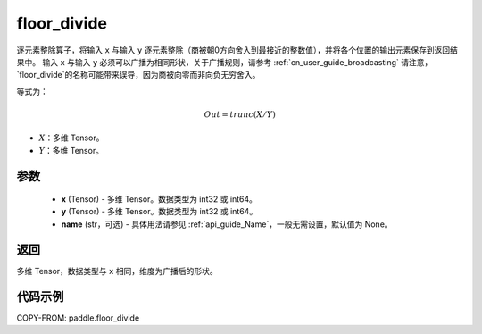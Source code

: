 .. _cn_api_tensor_floor_divide:

floor_divide
-------------------------------

.. py:function:: paddle.floor_divide(x, y, name=None)

逐元素整除算子，将输入 ``x`` 与输入 ``y`` 逐元素整除（商被朝0方向舍入到最接近的整数值），并将各个位置的输出元素保存到返回结果中。
输入 ``x`` 与输入 ``y`` 必须可以广播为相同形状，关于广播规则，请参考 :ref:`cn_user_guide_broadcasting`
请注意，`floor_divide`的名称可能带来误导，因为商被向零而非向负无穷舍入。

等式为：

.. math::
        Out = trunc(X / Y)

- :math:`X`：多维 Tensor。
- :math:`Y`：多维 Tensor。

参数
:::::::::
        - **x** (Tensor) - 多维 Tensor。数据类型为 int32 或 int64。
        - **y** (Tensor) - 多维 Tensor。数据类型为 int32 或 int64。
        - **name** (str，可选) - 具体用法请参见 :ref:`api_guide_Name`，一般无需设置，默认值为 None。


返回
:::::::::
多维 Tensor，数据类型与 ``x`` 相同，维度为广播后的形状。


代码示例
:::::::::

COPY-FROM: paddle.floor_divide
